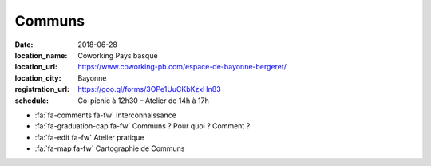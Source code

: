 #######
Communs
#######

:date: 2018-06-28
:location_name: Coworking Pays basque
:location_url: https://www.coworking-pb.com/espace-de-bayonne-bergeret/
:location_city: Bayonne
:registration_url: https://goo.gl/forms/3OPe1UuCKbKzxHn83
:schedule: Co-picnic à 12h30 – Atelier de 14h à 17h

* :fa:`fa-comments fa-fw` Interconnaissance
* :fa:`fa-graduation-cap fa-fw` Communs ? Pour quoi ? Comment ?
* :fa:`fa-edit fa-fw` Atelier pratique
* :fa:`fa-map fa-fw` Cartographie de Communs
